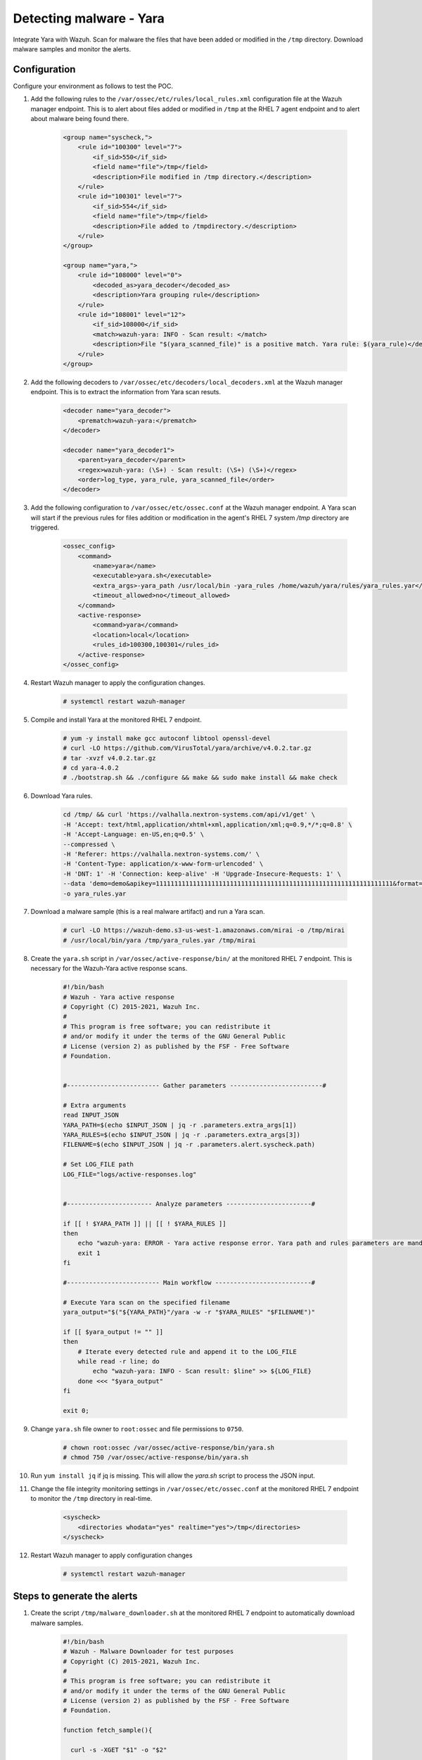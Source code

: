 .. _poc_detect_yara:

Detecting malware - Yara
========================

Integrate Yara with Wazuh. Scan for malware the files that have been added or modified in the ``/tmp`` directory. Download malware samples and monitor the alerts.

Configuration 
-------------

Configure your environment as follows to test the POC.

#. Add the following rules to the ``/var/ossec/etc/rules/local_rules.xml`` configuration file at the Wazuh manager endpoint. This is to alert about files added or modified in ``/tmp`` at the RHEL 7 agent endpoint and to alert about malware being found there.

    .. code-block:: XML

        <group name="syscheck,">
            <rule id="100300" level="7">
                <if_sid>550</if_sid>
                <field name="file">/tmp</field>
                <description>File modified in /tmp directory.</description>
            </rule>
            <rule id="100301" level="7">
                <if_sid>554</if_sid>
                <field name="file">/tmp</field>
                <description>File added to /tmpdirectory.</description>
            </rule>
        </group>

        <group name="yara,">
            <rule id="108000" level="0">
                <decoded_as>yara_decoder</decoded_as>
                <description>Yara grouping rule</description>
            </rule>
            <rule id="108001" level="12">
                <if_sid>108000</if_sid>
                <match>wazuh-yara: INFO - Scan result: </match>
                <description>File "$(yara_scanned_file)" is a positive match. Yara rule: $(yara_rule)</description>
            </rule>
        </group>


#. Add the following decoders to ``/var/ossec/etc/decoders/local_decoders.xml`` at the Wazuh manager endpoint. This is to extract the information from Yara scan resuts. 

    .. code-block:: XML

        <decoder name="yara_decoder">
            <prematch>wazuh-yara:</prematch>
        </decoder>

        <decoder name="yara_decoder1">
            <parent>yara_decoder</parent>
            <regex>wazuh-yara: (\S+) - Scan result: (\S+) (\S+)</regex>
            <order>log_type, yara_rule, yara_scanned_file</order>
        </decoder>

#. Add the following configuration to ``/var/ossec/etc/ossec.conf`` at the Wazuh manager endpoint. A Yara scan will start if the previous rules for files addition or modification in the agent's RHEL 7 system `/tmp` directory are triggered.

    .. code-block:: XML

        <ossec_config>
            <command>
                <name>yara</name>
                <executable>yara.sh</executable>
                <extra_args>-yara_path /usr/local/bin -yara_rules /home/wazuh/yara/rules/yara_rules.yar</extra_args>
                <timeout_allowed>no</timeout_allowed>
            </command>
            <active-response>
                <command>yara</command>
                <location>local</location>
                <rules_id>100300,100301</rules_id>
            </active-response>
        </ossec_config>

#. Restart Wazuh manager to apply the configuration changes.

    .. code-block:: console

        # systemctl restart wazuh-manager

#. Compile and install Yara at the monitored RHEL 7 endpoint.

    .. code-block:: console

        # yum -y install make gcc autoconf libtool openssl-devel
        # curl -LO https://github.com/VirusTotal/yara/archive/v4.0.2.tar.gz
        # tar -xvzf v4.0.2.tar.gz
        # cd yara-4.0.2
        # ./bootstrap.sh && ./configure && make && sudo make install && make check

#. Download Yara rules.

    .. code-block:: none

        cd /tmp/ && curl 'https://valhalla.nextron-systems.com/api/v1/get' \
        -H 'Accept: text/html,application/xhtml+xml,application/xml;q=0.9,*/*;q=0.8' \
        -H 'Accept-Language: en-US,en;q=0.5' \
        --compressed \
        -H 'Referer: https://valhalla.nextron-systems.com/' \
        -H 'Content-Type: application/x-www-form-urlencoded' \
        -H 'DNT: 1' -H 'Connection: keep-alive' -H 'Upgrade-Insecure-Requests: 1' \
        --data 'demo=demo&apikey=1111111111111111111111111111111111111111111111111111111111111111&format=text' \
        -o yara_rules.yar

#. Download a malware sample (this is a real malware artifact) and run a Yara scan.

    .. code-block:: console

        # curl -LO https://wazuh-demo.s3-us-west-1.amazonaws.com/mirai -o /tmp/mirai
        # /usr/local/bin/yara /tmp/yara_rules.yar /tmp/mirai

#. Create the ``yara.sh`` script in ``/var/ossec/active-response/bin/`` at the monitored RHEL 7 endpoint. This is necessary for the Wazuh-Yara active response scans.

    .. code-block:: bash

            #!/bin/bash
            # Wazuh - Yara active response
            # Copyright (C) 2015-2021, Wazuh Inc.
            #
            # This program is free software; you can redistribute it
            # and/or modify it under the terms of the GNU General Public
            # License (version 2) as published by the FSF - Free Software
            # Foundation.


            #------------------------- Gather parameters -------------------------#

            # Extra arguments
            read INPUT_JSON
            YARA_PATH=$(echo $INPUT_JSON | jq -r .parameters.extra_args[1])
            YARA_RULES=$(echo $INPUT_JSON | jq -r .parameters.extra_args[3])
            FILENAME=$(echo $INPUT_JSON | jq -r .parameters.alert.syscheck.path)

            # Set LOG_FILE path
            LOG_FILE="logs/active-responses.log"


            #----------------------- Analyze parameters -----------------------#

            if [[ ! $YARA_PATH ]] || [[ ! $YARA_RULES ]]
            then
                echo "wazuh-yara: ERROR - Yara active response error. Yara path and rules parameters are mandatory." >> ${LOG_FILE}
                exit 1
            fi

            #------------------------- Main workflow --------------------------#

            # Execute Yara scan on the specified filename
            yara_output="$("${YARA_PATH}"/yara -w -r "$YARA_RULES" "$FILENAME")"

            if [[ $yara_output != "" ]]
            then
                # Iterate every detected rule and append it to the LOG_FILE
                while read -r line; do
                    echo "wazuh-yara: INFO - Scan result: $line" >> ${LOG_FILE}
                done <<< "$yara_output"
            fi

            exit 0;


#. Change ``yara.sh`` file owner to ``root:ossec`` and file permissions to ``0750``.

    .. code-block:: console

        # chown root:ossec /var/ossec/active-response/bin/yara.sh
        # chmod 750 /var/ossec/active-response/bin/yara.sh

#. Run ``yum install jq`` if jq is missing. This will allow the `yara.sh` script to process the JSON input.

#. Change the file integrity monitoring settings in ``/var/ossec/etc/ossec.conf`` at the monitored RHEL 7 endpoint to monitor the ``/tmp`` directory in real-time.

    .. code-block:: XML

        <syscheck>
            <directories whodata="yes" realtime="yes">/tmp</directories>
        </syscheck>

#. Restart Wazuh manager to apply configuration changes

    .. code-block:: console

        # systemctl restart wazuh-manager


Steps to generate the alerts
----------------------------

#. Create the script ``/tmp/malware_downloader.sh`` at the monitored RHEL 7 endpoint to automatically download malware samples.

    .. code-block:: bash

        #!/bin/bash
        # Wazuh - Malware Downloader for test purposes
        # Copyright (C) 2015-2021, Wazuh Inc.
        #
        # This program is free software; you can redistribute it
        # and/or modify it under the terms of the GNU General Public
        # License (version 2) as published by the FSF - Free Software
        # Foundation.

        function fetch_sample(){

          curl -s -XGET "$1" -o "$2"

        }

        echo "WARNING: Downloading Malware samples, please use this script with  caution."
        read -p "  Do you want to continue? (y/n)" -n 1 -r ANSWER
        echo

        if [[ $ANSWER =~ ^[Yy]$ ]]
        then
            echo
            # Mirai
            echo "# Mirai: https://en.wikipedia.org/wiki/Mirai_(malware)"
            echo "Downloading malware sample..."
            fetch_sample "https://wazuh-demo.s3-us-west-1.amazonaws.com/mirai" "/tmp/mirai" && echo "Done!" || echo "Error while downloading."
            echo

            # Xbash
            echo "# Xbash: https://unit42.paloaltonetworks.com/unit42-xbash-combines-botnet-ransomware-coinmining-worm-targets-linux-windows/"
            echo "Downloading malware sample..."
            fetch_sample "https://wazuh-demo.s3-us-west-1.amazonaws.com/xbash" "/tmp/xbash" && echo "Done!" || echo "Error while downloading."
            echo

            # VPNFilter
            echo "# VPNFilter: https://news.sophos.com/en-us/2018/05/24/vpnfilter-botnet-a-sophoslabs-analysis/"
            echo "Downloading malware sample..."
            fetch_sample "https://wazuh-demo.s3-us-west-1.amazonaws.com/vpn_filter" "/tmp/vpn_filter" && echo "Done!" || echo "Error while downloading."
            echo

            # Webshell
            echo "# WebShell: https://github.com/SecWiki/WebShell-2/blob/master/Php/Worse%20Linux%20Shell.php"
            echo "Downloading malware sample..."
            fetch_sample "https://wazuh-demo.s3-us-west-1.amazonaws.com/webshell" "/tmp/webshell" && echo "Done!" || echo "Error while downloading."
            echo
        fi

#. Download malware samples to ``/tmp`` directory by running the script:

    .. code-block:: console

        # bash /tmp/malware_downloader.sh

#. Optionally, check the results of the Wazuh-Yara scan in ``/var/ossec/logs/active-responses.log`` at the monitored RHEL 7 endpoint.

    .. code-block:: console

        # tail -f /var/ossec/logs/active-responses.log
        wazuh-yara: INFO - Scan result: SUSP_XORed_Mozilla_RID2DB4 /tmp/mirai
        wazuh-yara: INFO - Scan result: MAL_ELF_LNX_Mirai_Oct10_2_RID2F3A /tmp/mirai
        wazuh-yara: INFO - Scan result: Mirai_Botnet_Malware_RID2EF6 /tmp/mirai
        wazuh-yara: INFO - Scan result: MAL_ELF_VPNFilter_3_RID2D6C /tmp/vpn_filter
        wazuh-yara: INFO - Scan result: Webshell_Worse_Linux_Shell_php_RID3323 /tmp/webshell
        wazuh-yara: INFO - Scan result: Webshell_Worse_Linux_Shell_1_RID320C /tmp/webshell


Querying the alerts
-------------------

Related alerts can be found with:

* ``rule.groups:yara``

Affected endpoints
------------------

* RHEL 7 agent host
